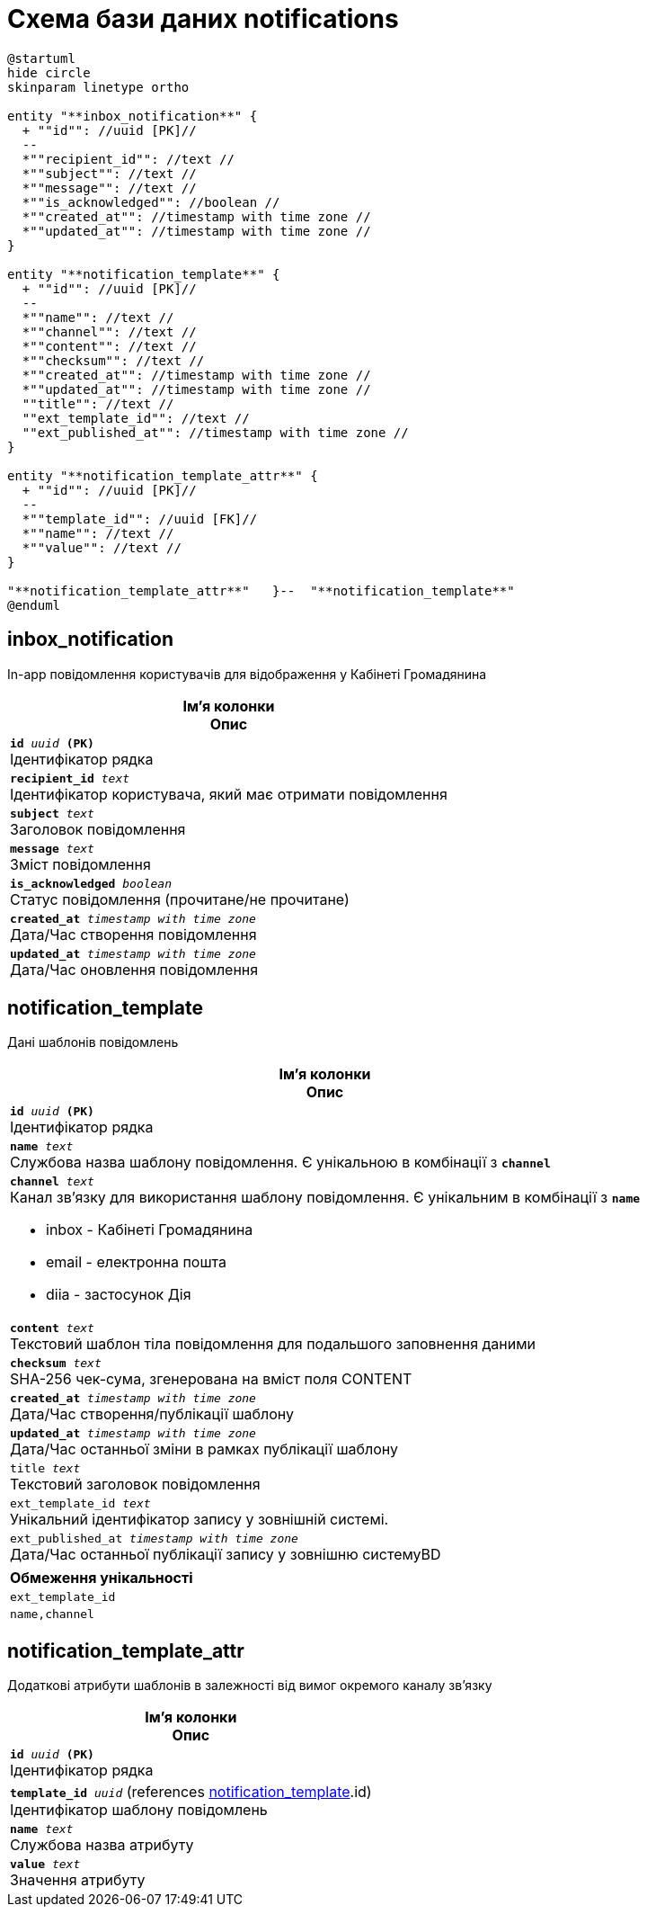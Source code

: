 = Схема бази даних notifications

[plantuml, notifications-schema, svg]
----
@startuml
hide circle
skinparam linetype ortho

entity "**inbox_notification**" {
  + ""id"": //uuid [PK]//
  --
  *""recipient_id"": //text //
  *""subject"": //text //
  *""message"": //text //
  *""is_acknowledged"": //boolean //
  *""created_at"": //timestamp with time zone //
  *""updated_at"": //timestamp with time zone //
}

entity "**notification_template**" {
  + ""id"": //uuid [PK]//
  --
  *""name"": //text //
  *""channel"": //text //
  *""content"": //text //
  *""checksum"": //text //
  *""created_at"": //timestamp with time zone //
  *""updated_at"": //timestamp with time zone //
  ""title"": //text //
  ""ext_template_id"": //text //
  ""ext_published_at"": //timestamp with time zone //
}

entity "**notification_template_attr**" {
  + ""id"": //uuid [PK]//
  --
  *""template_id"": //uuid [FK]//
  *""name"": //text //
  *""value"": //text //
}

"**notification_template_attr**"   }--  "**notification_template**"
@enduml
----
== inbox_notification
In-app повідомлення користувачів для відображення у Кабінеті Громадянина

[options="header",cols="a"]
|======
|Ім'я колонки +
Опис
| `*id* _uuid_ *(PK)*` + 
Ідентифікатор рядка 
| `*recipient_id* _text_` + 
Ідентифікатор користувача, який має отримати повідомлення 
| `*subject* _text_` + 
Заголовок повідомлення 
| `*message* _text_` + 
Зміст повідомлення 
| `*is_acknowledged* _boolean_` + 
Статус повідомлення (прочитане/не прочитане) 
| `*created_at* _timestamp with time zone_` + 
Дата/Час створення повідомлення 
| `*updated_at* _timestamp with time zone_` + 
Дата/Час оновлення повідомлення 

|======

== notification_template
Дані шаблонів повідомлень

[options="header",cols="a"]
|======
|Ім'я колонки +
Опис
| `*id* _uuid_ *(PK)*` + 
Ідентифікатор рядка 
| `*name* _text_` + 
Службова назва шаблону повідомлення. Є унікальною в комбінації з `*channel*`
| `*channel* _text_` + 
Канал зв’язку для використання шаблону повідомлення. Є унікальним в комбінації з `*name*`

* inbox - Кабінеті Громадянина
* email - електронна пошта
* diia - застосунок Дія
| `*content* _text_` + 
Текстовий шаблон тіла повідомлення для подальшого заповнення даними 
| `*checksum* _text_` + 
SHA-256 чек-сума, згенерована на вміст поля CONTENT 
| `*created_at* _timestamp with time zone_` + 
Дата/Час створення/публікації шаблону 
| `*updated_at* _timestamp with time zone_` + 
Дата/Час останньої зміни в рамках публікації шаблону 
| `title _text_` + 
Текстовий заголовок повідомлення 
| `ext_template_id _text_` + 
Унікальний ідентифікатор запису у зовнішній системі.
| `ext_published_at _timestamp with time zone_` + 
Дата/Час останньої публікації запису у зовнішню системуBD 

|======
[options="header",cols="a"]
|======
|Обмеження унікальності
|`ext_template_id`
|`name,channel`
|======
== notification_template_attr
Додаткові атрибути шаблонів в залежності від вимог окремого каналу зв'язку

[options="header",cols="a"]
|======
|Ім'я колонки +
Опис
| `*id* _uuid_ *(PK)*` + 
Ідентифікатор рядка 
| `*template_id* _uuid_` (references <<_notification_template>>.id) + 
Ідентифікатор шаблону повідомлень 
| `*name* _text_` + 
Службова назва атрибуту 
| `*value* _text_` + 
Значення атрибуту 

|======
